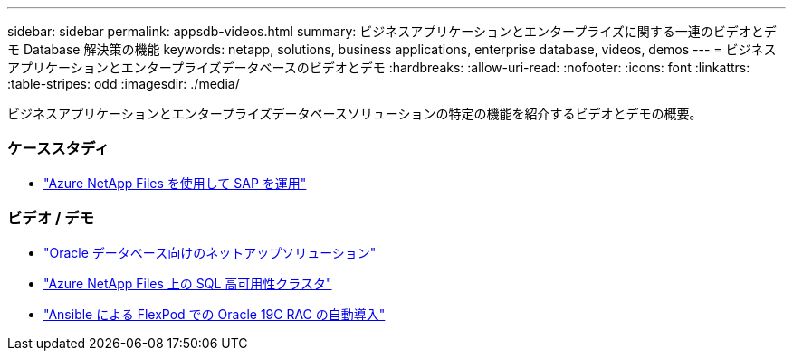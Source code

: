 ---
sidebar: sidebar 
permalink: appsdb-videos.html 
summary: ビジネスアプリケーションとエンタープライズに関する一連のビデオとデモ Database 解決策の機能 
keywords: netapp, solutions, business applications, enterprise database, videos, demos 
---
= ビジネスアプリケーションとエンタープライズデータベースのビデオとデモ
:hardbreaks:
:allow-uri-read: 
:nofooter: 
:icons: font
:linkattrs: 
:table-stripes: odd
:imagesdir: ./media/


[role="lead"]
ビジネスアプリケーションとエンタープライズデータベースソリューションの特定の機能を紹介するビデオとデモの概要。



=== ケーススタディ

* link:https://customers.netapp.com/en/sap-azure-netapp-files-case-study["Azure NetApp Files を使用して SAP を運用"]




=== ビデオ / デモ

* link:https://tv.netapp.com/detail/video/6122307529001/netapp-solutions-for-oracle-databases%E2%80%8B["Oracle データベース向けのネットアップソリューション"]
* link:https://tv.netapp.com/detail/video/1670591628570468424/deploy-sql-server-always-on-failover-cluster-over-smb-with-azure-netapp-files["Azure NetApp Files 上の SQL 高可用性クラスタ"]
* link:https://www.youtube.com/watch?v=VcQMJIRzhoY["Ansible による FlexPod での Oracle 19C RAC の自動導入"]

